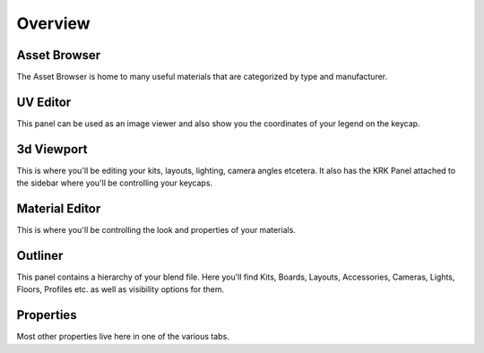 Overview
=====
Asset Browser
~~~~
The Asset Browser is home to many useful materials that are categorized by type and manufacturer.

UV Editor
~~~~
This panel can be used as an image viewer and also show you the coordinates of your legend on the keycap.

3d Viewport
~~~~
This is where you'll be editing your kits, layouts, lighting, camera angles etcetera. It also has the KRK Panel attached to the sidebar where you'll be controlling your keycaps.

Material Editor
~~~~
This is where you'll be controlling the look and properties of your materials.

Outliner
~~~~
This panel contains a hierarchy of your blend file. Here you'll find Kits, Boards, Layouts, Accessories, Cameras, Lights, Floors, Profiles etc. as well as visibility options for them.

Properties
~~~~
Most other properties live here in one of the various tabs.
